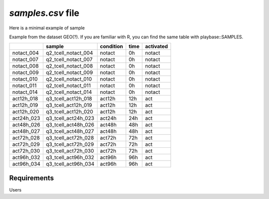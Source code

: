.. _samples:

`samples.csv` file
================================================================================

Here is a minimal example of sample


Example from the dataset GEO(?). If you are familiar with R, you can find the same table with playbase::SAMPLES.

+------------+---------------------+-----------+------+-----------+
|            |       sample        | condition | time | activated |
+============+=====================+===========+======+===========+
| notact_004 | q2_tcell_notact_004 |  notact   |  0h  |  notact   |
+------------+---------------------+-----------+------+-----------+
| notact_007 | q2_tcell_notact_007 |  notact   |  0h  |  notact   |
+------------+---------------------+-----------+------+-----------+
| notact_008 | q2_tcell_notact_008 |  notact   |  0h  |  notact   |
+------------+---------------------+-----------+------+-----------+
| notact_009 | q2_tcell_notact_009 |  notact   |  0h  |  notact   |
+------------+---------------------+-----------+------+-----------+
| notact_010 | q2_tcell_notact_010 |  notact   |  0h  |  notact   |
+------------+---------------------+-----------+------+-----------+
| notact_011 | q2_tcell_notact_011 |  notact   |  0h  |  notact   |
+------------+---------------------+-----------+------+-----------+
| notact_014 | q2_tcell_notact_014 |  notact   |  0h  |  notact   |
+------------+---------------------+-----------+------+-----------+
| act12h_018 | q3_tcell_act12h_018 |  act12h   | 12h  |    act    |
+------------+---------------------+-----------+------+-----------+
| act12h_019 | q3_tcell_act12h_019 |  act12h   | 12h  |    act    |
+------------+---------------------+-----------+------+-----------+
| act12h_020 | q3_tcell_act12h_020 |  act12h   | 12h  |    act    |
+------------+---------------------+-----------+------+-----------+
| act24h_023 | q3_tcell_act24h_023 |  act24h   | 24h  |    act    |
+------------+---------------------+-----------+------+-----------+
| act48h_026 | q3_tcell_act48h_026 |  act48h   | 48h  |    act    |
+------------+---------------------+-----------+------+-----------+
| act48h_027 | q3_tcell_act48h_027 |  act48h   | 48h  |    act    |
+------------+---------------------+-----------+------+-----------+
| act72h_028 | q3_tcell_act72h_028 |  act72h   | 72h  |    act    |
+------------+---------------------+-----------+------+-----------+
| act72h_029 | q3_tcell_act72h_029 |  act72h   | 72h  |    act    |
+------------+---------------------+-----------+------+-----------+
| act72h_030 | q3_tcell_act72h_030 |  act72h   | 72h  |    act    |
+------------+---------------------+-----------+------+-----------+
| act96h_032 | q3_tcell_act96h_032 |  act96h   | 96h  |    act    |
+------------+---------------------+-----------+------+-----------+
| act96h_034 | q3_tcell_act96h_034 |  act96h   | 96h  |    act    |
+------------+---------------------+-----------+------+-----------+


Requirements
--------------------------------------------------------------------------------
Users 


.. seealso::

    See 
